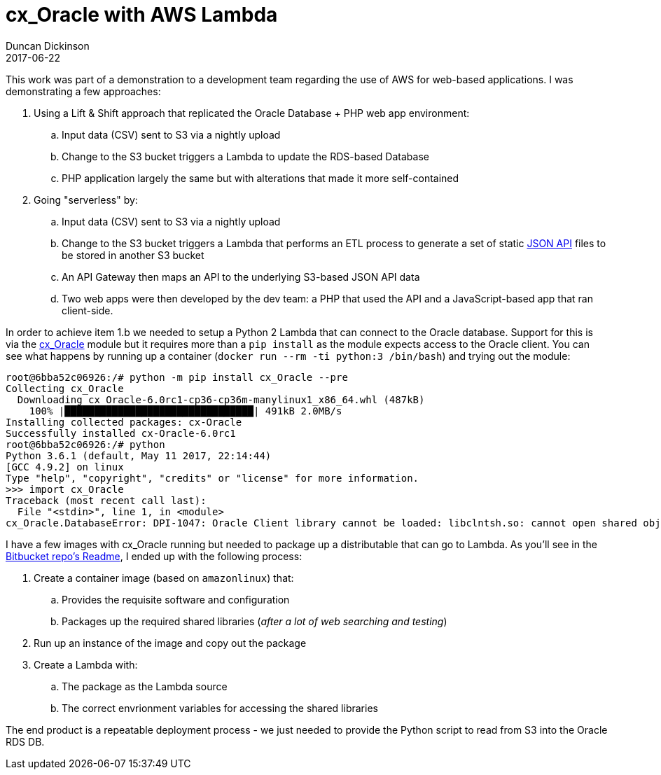 = cx_Oracle with AWS Lambda
Duncan Dickinson 
2017-06-22
:jbake-type: post
:jbake-status: published
:jbake-tags: aws, lambda, python, oracle
:summary: Using an AWS Python Lambda to read a CSV in S3 and update an Oracle RDS instance.

This work was part of a demonstration to a development team regarding the use of AWS for 
web-based applications. I was demonstrating a few approaches:

. Using a Lift & Shift approach that replicated the Oracle Database + PHP web app environment:
.. Input data (CSV) sent to S3 via a nightly upload
.. Change to the S3 bucket triggers a Lambda to update the RDS-based Database
.. PHP application largely the same but with alterations that made it more self-contained
. Going "serverless" by:
.. Input data (CSV) sent to S3 via a nightly upload
.. Change to the S3 bucket triggers a Lambda that performs an ETL process to generate a set of
    static http://jsonapi.org[JSON API] files to be stored in another S3 bucket
.. An API Gateway then maps an API to the underlying S3-based JSON API data
.. Two web apps were then developed by the dev team: a PHP that used the API and a JavaScript-based
    app that ran client-side.

In order to achieve item 1.b we needed to setup a Python 2 Lambda that can connect to the 
Oracle database. Support for this is via the https://oracle.github.io/python-cx_Oracle/[cx_Oracle]
module but it requires more than a `pip install` as the module expects access to the Oracle client. 
You can see what happens by running up a container (`docker run --rm -ti python:3 /bin/bash`) 
and trying out the module: 

[source,bash]
----
root@6bba52c06926:/# python -m pip install cx_Oracle --pre
Collecting cx_Oracle
  Downloading cx_Oracle-6.0rc1-cp36-cp36m-manylinux1_x86_64.whl (487kB)
    100% |████████████████████████████████| 491kB 2.0MB/s 
Installing collected packages: cx-Oracle
Successfully installed cx-Oracle-6.0rc1
root@6bba52c06926:/# python
Python 3.6.1 (default, May 11 2017, 22:14:44) 
[GCC 4.9.2] on linux
Type "help", "copyright", "credits" or "license" for more information.
>>> import cx_Oracle
Traceback (most recent call last):
  File "<stdin>", line 1, in <module>
cx_Oracle.DatabaseError: DPI-1047: Oracle Client library cannot be loaded: libclntsh.so: cannot open shared object file: No such file or directory. See https://oracle.github.io/odpi/doc/installation.html for help
----

I have a few images with cx_Oracle running but needed to package up a distributable that can go 
to Lambda. As you'll see in the https://bitbucket.org/duncan_dickinson/lambda-cx_oracle-public[Bitbucket repo's Readme],
I ended up with the following process:

. Create a container image (based on `amazonlinux`) that:
.. Provides the requisite software and configuration
.. Packages up the required shared libraries (_after a lot of web searching and testing_)
. Run up an instance of the image and copy out the package
. Create a Lambda with:
.. The package as the Lambda source
.. The correct envrionment variables for accessing the shared libraries

The end product is a repeatable deployment process - we just needed to provide the Python script 
to read from S3 into the Oracle RDS DB.